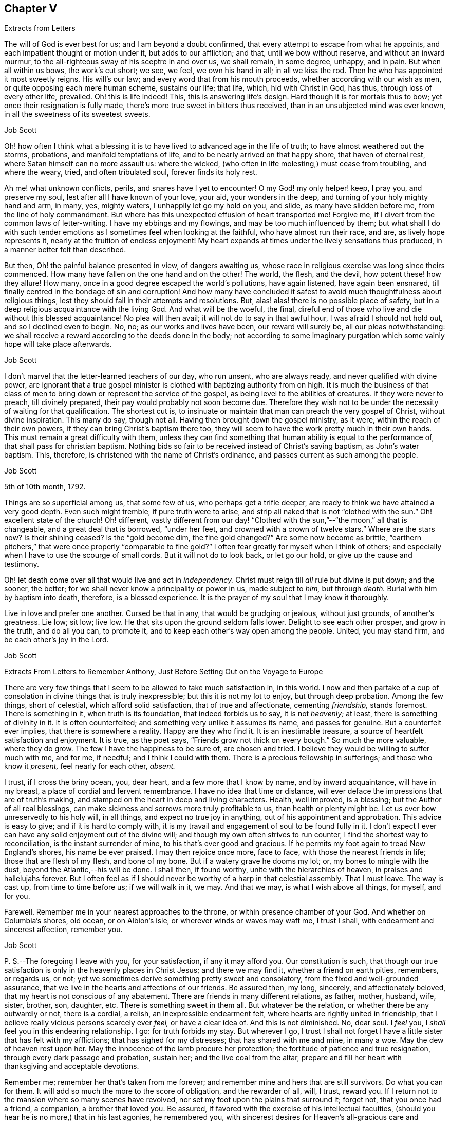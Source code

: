 == Chapter V

[.letter-heading]
Extracts from Letters

The will of God is ever best for us; and I am beyond a doubt confirmed,
that every attempt to escape from what he appoints,
and each impatient thought or motion under it, but adds to our affliction; and that,
until we bow without reserve, and without an inward murmur,
to the all-righteous sway of his sceptre in and over us, we shall remain, in some degree,
unhappy, and in pain.
But when all within us bows, the work`'s cut short; we see, we feel,
we own his hand in all; in all we kiss the rod.
Then he who has appointed it most sweetly reigns.
His will`'s our law; and every word that from his mouth proceeds,
whether according with our wish as men, or quite opposing each mere human scheme,
sustains our life; that life, which, hid with Christ in God, has thus,
through loss of every other life, prevailed.
Oh! this is life indeed!
This, this is answering life`'s design.
Hard though it is for mortals thus to bow; yet once their resignation is fully made,
there`'s more true sweet in bitters thus received,
than in an unsubjected mind was ever known, in all the sweetness of its sweetest sweets.

[.signed-section-signature]
Job Scott

Oh! how often I think what a blessing it is to have
lived to advanced age in the life of truth;
to have almost weathered out the storms, probations, and manifold temptations of life,
and to be nearly arrived on that happy shore, that haven of eternal rest,
where Satan himself can no more assault us: where the wicked,
(who often in life molesting,) must cease from troubling, and where the weary, tried,
and often tribulated soul, forever finds its holy rest.

Ah me! what unknown conflicts, perils, and snares have I yet to encounter!
O my God! my only helper! keep, I pray you, and preserve my soul,
lest after all I have known of your love, your aid, your wonders in the deep,
and turning of your holy mighty hand and arm, in many, yes, mighty waters,
I unhappily let go my hold on you, and slide, as many have slidden before me,
from the line of holy commandment.
But where has this unexpected effusion of heart transported me!
Forgive me, if I divert from the common laws of letter-writing.
I have my ebbings and my flowings, and may be too much influenced by them;
but what shall I do with such tender emotions as
I sometimes feel when looking at the faithful,
who have almost run their race, and are, as lively hope represents it,
nearly at the fruition of endless enjoyment!
My heart expands at times under the lively sensations thus produced,
in a manner better felt than described.

But then, Oh! the painful balance presented in view, of dangers awaiting us,
whose race in religious exercise was long since theirs commenced.
How many have fallen on the one hand and on the other!
The world, the flesh, and the devil, how potent these! how they allure!
How many, once in a good degree escaped the world`'s pollutions, have again listened,
have again been ensnared, till finally centred in the bondage of sin and corruption!
And how many have concluded it safest to avoid much thoughtfulness about religious things,
lest they should fail in their attempts and resolutions.
But, alas! alas! there is no possible place of safety,
but in a deep religious acquaintance with the living God.
And what will be the woeful, the final,
direful end of those who live and die without this blessed acquaintance!
No plea will then avail; it will not do to say in that awful hour,
I was afraid I should not hold out, and so I declined even to begin.
No, no; as our works and lives have been, our reward will surely be,
all our pleas notwithstanding:
we shall receive a reward according to the deeds done in the body;
not according to some imaginary purgation which some vainly hope will take place afterwards.

[.signed-section-signature]
Job Scott

I don`'t marvel that the letter-learned teachers of our day, who run unsent,
who are always ready, and never qualified with divine power,
are ignorant that a true gospel minister is clothed
with baptizing authority from on high.
It is much the business of that class of men to bring
down or represent the service of the gospel,
as being level to the abilities of creatures.
If they were never to preach, till divinely prepared,
their pay would probably not soon become due.
Therefore they wish not to be under the necessity of waiting for that qualification.
The shortest cut is,
to insinuate or maintain that man can preach the very gospel of Christ,
without divine inspiration.
This many do say, though not all.
Having then brought down the gospel ministry, as it were,
within the reach of their own powers, if they can bring Christ`'s baptism there too,
they will seem to have the work pretty much in their own hands.
This must remain a great difficulty with them,
unless they can find something that human ability is equal to the performance of,
that shall pass for christian baptism.
Nothing bids so fair to be received instead of Christ`'s saving baptism,
as John`'s water baptism.
This, therefore, is christened with the name of Christ`'s ordinance,
and passes current as such among the people.

[.signed-section-signature]
Job Scott

[.signed-section-context-open]
5th of 10th month, 1792.

Things are so superficial among us, that some few of us, who perhaps get a trifle deeper,
are ready to think we have attained a very good depth.
Even such might tremble, if pure truth were to arise,
and strip all naked that is not "`clothed with the sun.`"
Oh! excellent state of the church!
Oh! different,
vastly different from our day! "`Clothed with the
sun,`"--"`the moon,`" all that is changeable,
and a great deal that is borrowed, "`under her feet,
and crowned with a crown of twelve stars.`"
Where are the stars now?
Is their shining ceased?
Is the "`gold become dim, the fine gold changed?`"
Are some now become as brittle,
"`earthern pitchers,`" that were once properly "`comparable to fine gold?`"
I often fear greatly for myself when I think of others;
and especially when I have to use the scourge of small cords.
But it will not do to look back, or let go our hold, or give up the cause and testimony.

Oh! let death come over all that would live and act in _independency._
Christ must reign till _all_ rule but divine is put down; and the sooner, the better;
for we shall never know a principality or power in us, made subject to _him,_
but through _death._
Burial with him by baptism into death, therefore, is a blessed experience.
It is the prayer of my soul that I may know it thoroughly.

Live in love and prefer one another.
Cursed be that in any, that would be grudging or jealous, without just grounds,
of another`'s greatness.
Lie low; sit low; live low.
He that sits upon the ground seldom falls lower.
Delight to see each other prosper, and grow in the truth, and do all you can,
to promote it, and to keep each other`'s way open among the people.
United, you may stand firm, and be each other`'s joy in the Lord.

[.signed-section-signature]
Job Scott

[.letter-heading]
Extracts From Letters to Remember Anthony, Just Before Setting Out on the Voyage to Europe

There are very few things that I seem to be allowed to take much satisfaction in,
in this world.
I now and then partake of a cup of consolation in divine things that is truly inexpressible;
but this it is not my lot to enjoy, but through deep probation.
Among the few things, short of celestial, which afford solid satisfaction,
that of true and affectionate, cementing _friendship,_ stands foremost.
There is something in it, when truth is its foundation, that indeed forbids us to say,
it is not _heavenly;_ at least, there is something of divinity in it.
It is often counterfeited; and something very unlike it assumes its name,
and passes for genuine.
But a counterfeit ever implies, that there is somewhere a reality.
Happy are they who find it.
It is an inestimable treasure, a source of heartfelt satisfaction and enjoyment.
It is true, as the poet says, "`Friends grow not thick on every bough.`"
So much the more valuable, where they do grow.
The few I have the happiness to be sure of, are chosen and tried.
I believe they would be willing to suffer much with me, and for me, if needful;
and I think I could with them.
There is a precious fellowship in sufferings; and those who know it _present,_
feel nearly for each other, _absent._

I trust, if I cross the briny ocean, you, dear heart, and a few more that I know by name,
and by inward acquaintance, will have in my breast,
a place of cordial and fervent remembrance.
I have no idea that time or distance,
will ever deface the impressions that are of truth`'s making,
and stamped on the heart in deep and living characters.
Health, well improved, is a blessing; but the Author of all real blessings,
can make sickness and sorrows more truly profitable to us,
than health or plenty might be.
Let us ever bow unreservedly to his holy will, in all things,
and expect no true joy in anything, out of his appointment and approbation.
This advice is easy to give; and if it is hard to comply with,
it is my travail and engagement of soul to be found fully in it.
I don`'t expect I ever can have any solid enjoyment out of the divine will;
and though my own often strives to run counter,
I find the shortest way to reconciliation, is the instant surrender of mine,
to his that`'s ever good and gracious.
If he permits my foot again to tread New England`'s shores, his name be ever praised.
I may then rejoice once more, face to face, with those the nearest friends in life;
those that are flesh of my flesh, and bone of my bone.
But if a watery grave he dooms my lot; or, my bones to mingle with the dust,
beyond the Atlantic,--his will be done.
I shall then, if found worthy, unite with the hierarchies of heaven,
in praises and hallelujahs forever.
But I often feel as if I should never be worthy of a harp in that celestial assembly.
That I must leave.
The way is cast up, from time to time before us; if we will walk in it, we may.
And that we may, is what I wish above all things, for myself, and for you.

Farewell.
Remember me in your nearest approaches to the throne,
or within presence chamber of your God.
And whether on Columbia`'s shores, old ocean, or on Albion`'s isle,
or wherever winds or waves may waft me, I trust I shall,
with endearment and sincerest affection, remember you.

[.signed-section-signature]
Job Scott

[.postscript]
====

P+++.+++ S.--The foregoing I leave with you, for your satisfaction, if any it may afford you.
Our constitution is such,
that though our true satisfaction is only in the heavenly places in Christ Jesus;
and there we may find it, whether a friend on earth pities, remembers, or regards us,
or not; yet we sometimes derive something pretty sweet and consolatory,
from the fixed and well-grounded assurance,
that we live in the hearts and affections of our friends.
Be assured then, my long, sincerely, and affectionately beloved,
that my heart is not conscious of any abatement.
There are friends in many different relations, as father, mother, husband, wife, sister,
brother, son, daughter, etc.
There is something sweet in them all.
But whatever be the relation, or whether there be any outwardly or not,
there is a cordial, a relish, an inexpressible endearment felt,
where hearts are rightly united in friendship,
that I believe really vicious persons scarcely ever _feel,_ or have a clear idea of.
And this is not diminished.
No, dear soul.
I _feel_ you, I _shall_ feel you in this endearing relationship.
I go: for truth forbids my stay.
But wherever I go,
I trust I shall not forget I have a little sister that has felt with my afflictions;
that has sighed for my distresses; that has shared with me and mine, in many a woe.
May the dew of heaven rest upon her.
May the innocence of the lamb procure her protection;
the fortitude of patience and true resignation, through every dark passage and probation,
sustain her; and the live coal from the altar,
prepare and fill her heart with thanksgiving and acceptable devotions.

Remember me; remember her that`'s taken from me forever;
and remember mine and hers that are still survivors.
Do what you can for them.
It will add so much the more to the score of obligation, and the rewarder of all, will,
I trust, reward you.
If I return not to the mansion where so many scenes have revolved,
nor set my foot upon the plains that surround it; forget not, that you once had a friend,
a companion, a brother that loved you.
Be assured, if favored with the exercise of his intellectual faculties,
(should you hear he is no more,) that in his last agonies, he remembered you,
with sincerest desires for Heaven`'s all-gracious care and protection over you.
And when I am gone forever, though the tear be wiped from your eye,
live in your heart the never dying friendship; and let the evidence of its immortality,
flow down upon his tender and bereaved offspring.

====

[.signed-section-signature]
Job Scott

[.postscript]
====

_P+++.+++ P. S._--I rejoice with joy unspeakable, and, in the depth of gratitude,
I bless my God,
that this day, while I was steadfastly endeavoring to stand faithful,
and keep my foot on all that would divert from his counsel, he has, in a way unexpected,
given me the victory, and bruised Satan under me.
My trials have been many and various.
Almost every way that could be conceived, has my path been straitened.
On the right hand and left, the lion has roared.
My friends have felt little of my anxiety.
Joseph`'s brethren saw the bitterness of his soul, and had no compassion;
_mine_ have seemed to have very little sight or sense of my deep probations.
Perhaps my God left them to insensibility for my trial and improvement.
May they be gathered into that, wherein nothing will be laid to their charge.
May the blessings of Heaven be showered upon them, as they draw near, and wait for them.
My heart feels nothing of unfriendly resentment.
Though my passage be lengthened by their delayings;
though I see tremendous roarings of the elements, that might have been avoided; or,
though the waves should close upon me forever,
I pray the God and Father of our Lord Jesus Christ, to be with, comfort,
and preserve them.

====

[.signed-section-signature]
Job Scott

[.letter-heading]
To Daniel Anthony, and Family

[.signed-section-context-open]
Boston, 28th of 11th month, 1792.

[.salutation]
Dear parents, sisters etc.,

I am well and cheerful, at Boston;
expect Thomas Arnold and Smith Brown will leave me this morning, and return home.
The ship sails not till next third-day; perhaps not then.
I expect to go to Lynn tomorrow or next day, and may stay till second-day.
I feel for you.
There is a possibility, and is there not a danger of too great sensibility of oppressive,
injurious, or overbearing treatment?
Is it not best to submit all to God, trust firmly in him,
and think as well as possible of all,
especially all who have really some good things found in them?
"`Father, forgive them,`" etc.,
is the language at heart feelingly and sincerely of everyone that
is Christ`'s. It is comfort to him who feels the disposition;
and it gives him the best of all victories, over his enemies.
__"`Amor omnia vincit.`"__
"`Love conquers all things.`"
It is the mark of discipleship; the saint`'s cement among themselves;
and their conquest over the very spirit of oppression.
A word to the wise is enough.
I rejoice that this great lesson is in good degree learned by several of you,
whom I dearly love; but we need often to learn it over, and get deeper in it;
for nature is revolting back to its old bias and feelings.
I very sincerely wish you the enjoyment of Heaven`'s best and richest blessings,
and commending you all to God, with fullness of unabated affection, remain yours, etc.,

[.signed-section-signature]
Job Scott

[.letter-heading]
To Daniel Anthony, and Family

[.signed-section-context-open]
Boston, 4th of 12th month, 1792.

[.salutation]
Dear father, etc.,

Yesterday I returned from Lynn, where I went on sixth-day last.
Friends there and here are mostly well; so am I, and more cheerful than I expected,
though I feel like "`a worm and no man.`"
My mouth was not opened in their large meeting at Lynn.
I don`'t find that my will ordered it, but believe it was ordered well.
Mark and captain Glover say, the ship will sail tomorrow, wind and weather favoring.
Its name is the _Mercury._
I have no doubt of comfortable accommodations on the passage.
No great things are needful for me.
Give my love to father Scott, and tell him I have thought much of him, since I left home,
and wish him comfort in his old age, and a mind truly resigned.
May the Lord be with him.

And dear parents,
I feel desirous to express a willingness that you should
avail yourselves of every advantage on the place,
which you think will not injure the estate.
I don`'t know that mentioning this can be of any use, but it rested with me.

Live all in love; speak kindly and tenderly to each other.
Soft expressions turn away wrath, and endear friendship.
Trust in God.
It is not formality, or words of course, to say, he is a never-failing helper.
Have recourse to his all-sufficiency, and readiness to assist, on every trying occasion.
I would trust in him, even though he were to slay me;
even if my own imprudence were to plunge me into sorrow and difficulty.
I have none in heaven or earth to rely upon besides him.

Men are almost ever changing.
The man most attached to us today, tomorrow may set up a cry against us;
may undermine and forsake us; may speak fairly to us, and retain our confidence,
yet treacherously and slyly insinuate something against us.
On the other hand, one that even seems to persecute us, and delight to oppress,
may pluck us out of difficulty; may soften, relent, and kindly embrace us.
Let then our eye be to him, who turns hearts "`as streams in the south.`"
Let us not be too much pleased with the smile of mortals,
nor let their sourest frowns depress, or in any degree perplex or vex us.
Let us not think them much the better for favoring, nor much the worse for opposing us.
God teaches us, if we are docile, in all these things, to see _him,_
the only ground and source of stability, goodness, and consolation,
and to despair of it from every other quarter.
Here _he_ becomes our "`all in all.`"
Here, we become "`complete in him.`"
Here we repose secure, above the fear of contingencies,
(except as influenced by our own deviations,) and rest satisfied in ourselves,
through the aid of Omnipotence, beyond the noise and strife of archers.

Don`'t forget me in any of my painful peregrinations.
I trust you will not be forgotten by me.
I feel you near, in endeared relationship,
and that not confined to the outward connection; the best of it is invisible.
Many waters cannot quench, nor floods drown, nor time, I trust, nor distance, erase it.
I don`'t feel as if I was straining points, or trying to exceed reality,
and living sensation.
It is but the effusions of the heart I am expressing; and these need no decoration.
From the heart they flow sincerely; and therefore I rely upon it,
they will find their counterpart in yours;
and that we shall live in each other`'s remembrance.
And may the arms of Omnipotence sustain us.

Let me hear from you as soon and as often as you well can, and inform me your state,
and material occurrences; and how it is with all my dear little motherless, and now,
as it were, fatherless children.
But have they not fathers and mothers provided?
Yes: blessed forever be the name of the Lord.
He is rich in mercy, and plenteous in provision for his servants.
My very soul is humbled in me; my heart affects my eyes, in contemplation of his goodness.
I feel no worthiness in me, of the many favors vouchsafed.
"`With my staff, (said Jacob,) I passed over this Jordan,`" etc.
Oh! the passage at Jordan!
Oh! the probation, at the river of judgment!
God only knows the provings and perils of his people.
They are judged of very superficially by thousands, who assume the seat of judgment;
who think they know; and who even can with the _left_ hand,
fling stones to a hair`'s breadth, and not miss.
And yet, alas! they know not how he proves his at Massah,
nor after what sort he strives with them at the waters of Meribah.
What _you_ know of these things, my dear relatives, under that roof,
in your own experience and provings, know for yourselves; and God also knowing them,
be therewith content.
_He_ sees every falling tear; and every sigh his holy ear will hear;
and our safety in tribulation may be much greater, in hidden obscurity,
veiled from the penetration of mortals, than in exposure to their notice and caressings.

I have much exceeded the length of my expectations;
and in near and affectionate remembrance, I here may close,
wishing you the blessings of Heaven, and a hearty and fervent farewell.
Yours, etc.

[.signed-section-signature]
Job Scott

[.postscript]
====

P+++.+++ S.--My love to Friends.
I expect to sail in a day or two.
The Lord on high is mightier than the sound of many waters.

====

[.letter-heading]
To Remember Anthony, Providence

[.signed-section-context-open]
Boston, 12th month 4th, 1792.

[.salutation]
Beloved sister,

Though I feel you included in the address of my heart this day to our dear parents,
and also the rest of my dear sisters and brothers,
yet I may express my desires for your firm unshaken reliance on All-sufficient Goodness.
Rich in mercy towards you, has been the infinite Jehovah,
and if he yet lead you through straits, perils, sinkings, and deep probations,
Oh! trust in him forever, and do not allow his wonders ever to be forgotten.
His arm has been made bare for your deliverance.
The sea has been divided for your passage;
you have trod on dry ground through the midst thereof.
"`Jordan was driven back.
The mountains skipped like rams,`" etc.
Hold fast, therefore, the beginning of your faith and reliance steadfast to the end,
and then I trust he will be with you through all.

Be good to Ruthy and James; but not too good.
Indulgence may ruin them.
Don`'t cast away your little James in adopting his little sister.
You accepted her at last with open and broken heart.
Have her therefore as your own, till I return, if I ever do so, if not, keep her.
If I return, keep her, or return her, according to your good pleasure.
Have an eye to all her brothers and sisters.
Watch over and advise them for their good.
Write to them, and desire father, Joseph, Richard, and Alice, to write to them.
Keep up the acquaintance and affection.
Encourage them to learn, and when they can write,
encourage them to write to you and the family,
and to tuck a line in for me when some of you are writing one.
And let me hear from you by a line,
and tell my dear brothers and sisters a line from them will be truly acceptable.
Tell dear sister Alice I crave her kind care and attention to the dear children.
Don`'t forget my dear old father; be good to him, be kind to him, you and all of you,
and make him comfortable.
I trust you will be faithful in this, and I rejoice in the confidence of it.
May his old age be happy!
May his knowledge of God be increased,
and the blessing of Heaven be on you for your kindness to him.
Teach the children to love and respect him.
Teach them civility to all persons, and tenderness to all creatures.

I enclose a little piece called [.book-title]#The Birds`' Nest,# in substance,
from a book entitled [.book-title]#The Children`'s Friend.#
If you think it will inspire compassion into their hearts, let them hear it,
or have a copy of it.
The verses [.book-title]#On a Child in the Cradle,# I took from the same book.
My simplicity may excite a smile, but truly my heart was touched in reading them;
so I copied them for you.
They may be better for the children to learn, than some that children do learn.
I desire you to do a little at teaching them to read.
I hope you may not be a loser by any care bestowed on them.
But above all bring them along in the nurture and admonition of the Lord.

My dear love to all my children, and to my two little sisters.
Bid them be good girls.

Dwell deep in the holy root, and therein you will,
as is your brother`'s ardent wish for you, dear sister, fare well.
Your affectionate brother and friend in the travail of the gospel,

[.signed-section-signature]
Job Scott

[.letter-heading]
To Daniel Anthony and Family, Providence

[.signed-section-context-open]
Dunkirk, 7th of 1st month, 1793.

[.salutation]
Dear father, mother, etc.

Having, through the kind providence of a gracious God, arrived safe here,
the day before yesterday, I now give you an account of my voyage.
We sailed from Boston 5th of last month, and I got here the 5th of this.
The ship had not, till just now, got into harbour.
The very first night from Boston, the cry was, "`All hands ahoy.`"
They were soon all on deck, and the ship put about to return to the harbour;
for she proved very leaky; and the leak rapidly increasing, that is,
from 100 to 600 strokes an hour, in the course of a few hours.
The captain, mates, and crew, were alarmed.
But she soon leaked less on this tack; and they put about again, and stood out to sea.
She still leaked much when put about;
next day the captain and several men searched on the outside,
but could not find the leak.
After awhile it moderated,
when returning cheerfulness glowed in the countenances of captain, mates, and men.

Sixth-day, 7th of the month, the leak greatly increased, to near 1,000 strokes an hour.
Sadness again resumed its empire over the countenances of the crew.
The captain knew not what to do.
At length, he put about again, and sailed homeward.
The weather was pretty rugged all the time of this increasing leak,
and part of the time stormy.
After awhile the captain had a hole cut through the second deck,
and searched inside for the leak, and soon found it,
being an open augur bole of about an inch and half augur, at the ship`'s stern,
so high up as not to leak constantly.
This being stopped, the number of strokes was soon reduced to 25 an hour.
Oh! what a change of countenance this wrought.
All soon seemed as if they had forgotten all their sorrows.
They put ship about, and went to sea in earnest.

Second-day 10th of the month, the wind arose,
and roared tremendously all night and all next day and night.
The men tied up the sails, lashed the helm, and lay to,
or let the ship drift in the wind and waves.
About the middle of the time,
the captain said he had not seen so violent a gale
of so long continuance for eight years.
So said the rest.
All said it was truly terrible, but we had sea room enough--a great consolation.
It stormed near all the time; but most violently the last night.
This night, I assure you, the storm and wind were dreadful.
Fowls died; the one sheep, though between decks, nearly died; several spars broke loose,
and were lost, though pretty strongly lashed; and a good new whale boat on deck,
well lashed, was much broken.

Oh! the rising surges of the breaking, foaming waves!
Oh! the rocking, pitching, rolling, of our ship!
I thought of Addison.
"`When wave on wave, and gulf on gulf, overcame the pilot`'s art.`"
But as the scene was new to me, my description may be thought to border upon exaggeration.
However, blessed be the Strength of Israel, my only hope, my only stay, I felt resigned,
and stilled and stayed through all; though very little light shined sensibly on my heart,
now, or at all during the whole voyage.
But I saw God`'s wonder in the mighty waters.
It seemed at times as if the briny waves would soon swallow us up;
yet I never really lost my confidence,
for all this was no more than for months I had firmly expected to meet with.
You know it was sealed on my soul, that the loud roar of wind,
and the dread rolling of the waves, would awfully attend my passage.
And now indeed it proved my hold on Heaven.
I said in my heart, It is the Lord; let him fulfill his purposes.
Let him do just what he will with me, in time and in eternity.
Nothing else beside his holy will can ever be good for me;
and why should I wish even the most disagreeable parts of it averted, mitigated,
or shortened.
I thought I had had _his_ holy promise who cannot lie,
that I should live through these dreadful tossings on the bosom of the ocean,
and once more set my foot on firm ground, yes, bless his holy name,
in wonders yet to come on shore.

I cannot say, I had no reasonings in regard to the divine superintendency;
but I well remembered the clearness of prospect wherein I had,
even before I went into Connecticut, seen this dispensation on the ocean.
I also livingly remembered the holy warmth, energy,
and assurance that attended the promise of safety through all;
and though it was now the divine will that the evidence
of divine things should be low in my mind,
yet I could not cast away my confidence.
Indeed, low as the evidence was _now_ as to Deity itself,
I yet seemed almost or quite certain, that if the Lord lives,
and _if_ I had ever known his holy word at all, I surely had had it, and might rely on it,
in this instance.
Here my foot fixed; and my all I surrendered up to his disposal,
not once wishing myself on shore, nor in another vessel:
for I never had even _hoped_ to escape this tempest, for good part of a year before.

Fourth-day, 12th, about noon we got under sail again,
though still the roar of elements with awfulness remained.
We got on slowly for about twelve days from Boston, then had good, fresh, fair winds,
and made good speed, till we got soundings in the English Channel.
Second-day, 31st, afternoon, we made the Lizard.
Third-day, 1st month 1st, 1793, soon after midnight, just as new-year commenced,
we had another fresh strong gale, with rain till near night this day.
This was awful, but trifling to the other.
After this, calms and contrary winds, and, about Calais, contrary tides detained us.
At length we cast anchor, on seventh-day, the 5th, just a month from Boston,
not in the road, but about four miles from the harbour.
Anxious to be with Friends next day at meeting,
I went on board a pilot boat among Flemmings and French, all strangers,
and got safe to dear William Rotch`'s, where I now write, and am very kindly entertained:
he and his family all well.
Benjamin and wife in London.

We had scarcely any sunshine the whole passage, but much wet.
I never was very sea-sick, yet scarcely ever ate with much relish;
I seldom wished to eat at all, but ate to live, and ate enough to nearly keep my flesh.
Slept almost not at all, many nights: on the whole,
I might sleep a third of what was usual,--I think not more.
The ship rolled abundantly.
I feel and see the motion yet disagreeably.
The house seems going up and down continually, but I am otherwise very well,
and have been throughout.
I have great satisfaction in being here.
Was at meeting yesterday, and rejoiced in moderation,
in hopes the spring of life was not finally closed;
though I had scarcely felt it on the passage,
nor seen that I could ever again set one foot before the other;
yet my faith never quite failed me.
I had some deep provings, wherein all former experience failed to prevent great sinkings.
Oh! thought I, at a few broken seasons, if I ever again set foot on Columbia`'s shore,
and those I left beneath my humble shed are living,
we surely shall mingle tears in remembrance and relation of our adventures,
during absence; at least what _my_ eyes have seen, and heart has felt,
will never be forgotten.
I don`'t see which way I may go from here yet; perhaps none for some days,
or till my head is a little settled.
My love is not on the decline to any of you.
Please communicate it as from my heart to my own dear father, all my dear children,
brothers and sisters, relations and friends.

_12th._ It is just a week since I got to Dunkirk, and here I am yet, well in health,
my head well settled,
though my mind has been sunk even into the contemplation
of almost immediate return to your land;
but my prospects begin to grow more pleasant.
I expect to leave here on second-day for Dover, and likely soon for London.
Dear William Rotch, and Robert Grubb, a choice living Friend of Ireland, now here,
I expect will be my company.
William I think will spend some time with me if I stay in England,
but not go into Ireland.
At present I can see no further than London, and it would not be strange to me, if there,
and thereabout, I should spend the winter; though I think,
if I had got away according to my own prospects, opened, I still trust,
in the light of Israel, my way might have opened early into Ireland.
But I resign all, and am, in fullness of love, yours, etc.

[.signed-section-signature]
Job Scott

[.postscript]
====

P+++.+++ S.--Do write me as soon as well may be.

====

[.letter-heading]
To Remember Anthony

[.signed-section-context-open]
Dunkirk, 7th of 1st month, 1793.

[.salutation]
Dear sister,

I feel nearly excused from writing you at this time,
as I have written largely to father and the family.
There, please to read my unabated regard for you all.
It is low water with me, but I may inform you,
that you have had a place of feeling remembrance with me,
in all my tossings on the mighty ocean.
Oh!
I think you can have but a faint idea of the awfulness of
the tremendous scene I have described in my letter to father.
But what are all the tossings our bodies can endure?
Or what matter where, when, or how they moulder into dust, if so it may be,
that the part which cannot die be united with the one eternal source of all good?
Utter annihilation is the most dreadful to me of all possibilities.
I can with more consolation endure the idea of a degree of eternal pain,
than of total extinction.
And unworthy as I feel myself of the smiles of Heaven,
there are but very few moments when the evidence of immortality is strong in my soul,
but that I can look forward towards future existence with divine consolation.
I as much depend on receiving the just reward of all my works,
as I depend on life out of this body.
But there is nothing in the idea of a full recompense for all my misconduct,
that is at all terrifying, when I look towards futurity.
But, Oh! "`abhorred annihilation!`" what is it can possibly give it,
even to the most abandoned mortal, such "`dreadful charms?`"

Whenever I am assured the Lord lives, as, blessed be his name, I sometimes am,
and have the living evidence that "`souls can never die,`" there
is nothing in all the possible determinations of the divine will,
that I can fear.
In short I then find nothing to fear but the deviations of my own will;
and nothing to hope or wish but the complete accomplishment
of the divine will in all things.
And in proportion as mine becomes swallowed up in the divine, I find,
as William Law expresses it, "`every day has lost all its evil.`"

This manner of communication was altogether unexpected; and whether it be for your sake,
or any other in the family, I know not.
May God Almighty hold you and me, and all his own, in his holy hand forever.
May we, and all we love, live near, and yield wholly to him,
and then we are sure of "`possessing all things.`"
This is my prayer to Heaven, dear sister, for you, and for us all;
and I scarcely know another wish for anything in the universe.
"`All else beneath the sun, God knows if best bestowed or not, and let his will be done.`"

Remember me to all my dear little motherless children.
Be kind to them; cultivate them.
Bring them forward in God`'s holy fear, and in reverence of his inward appearance.
Live all in love.
I must now close; and I do it in fullness of sincerest brotherly affection,
resting your still often and deeply exercised friend and brother,

[.signed-section-signature]
Job Scott

[.letter-heading]
To Moses Brown, Providence

[.signed-section-context-open]
Dunkirk, 1st month 7th, 1793.

[.salutation]
Dear Friend,

I arrived here in good health, except the effects of motion at sea,
the day before yesterday having been as well during the passage,
(which was from the 5th of last month, to the 5th of this,) as the sea would permit.
In the forepart of the passage we had an awful gale and storm for two whole nights,
a day and nearly a half; another we had in the English channel, but lighter.
Except these and an alarming leak, just after we got out of sight of land,
which was found and stopped, we had a favorable passage,
though scarcely any clear sunshine, or but little, the whole voyage,
and a good deal of wet weather.
My mind has been quiet through all,
though I have little more than just to live by faith and not by sight.

I rejoiced a little in Friends`' small meeting here, yesterday; and find,
(so far as experience can find and I have proved,) the Helper of the helpless is omnipresent.
I met with him in Dunkirk, to my comfort,
though but few here may have a very sensible acquaintance with him.
I am well satisfied in being here, but see little or nothing forward yet;
I find my regard for Friends at home does not decrease by absence,
nor by distance from them; though I can say but little now,
of anything more than good wishes.
If your wife is living, please to let her know I have not forgotten her afflictions,
but am assured all works good, that is well borne and improved.

If Friends inquire after me, tell them I yet love the brethren;
but I see no way to name particulars.
I think I have felt sincere desires for a growth in the divine life,
in our Monthly Meeting; but my prayers have been, I hope not selfishly, though mostly,
for myself, my own preservation, direction, and safe movements.
It is low water, where my mind is now nearly aground;
yet faith and patience abide with me, steadfast companions.
I have but one wish respecting myself in time past, and but one for time forward:
that I had been, and that I may be, singly observant of, and devoted to,
the manifestations of the divine will, comprehends all my desires at present.
As to all temporal enjoyments or sufferings, "`your will,
O my great and gracious God! be done forever,`" is all I ask about them.
The visitations of his Holy Spirit to my dear little children,
and their early subjection thereto,
weighs inexpressibly more with me than all earthly acquisitions.

[.signed-section-signature]
Job Scott

[.letter-heading]
To Remember Anthony, Providence.

[.signed-section-context-open]
First-day evening, 1st month 13th, 1793.

[.salutation]
Dear sister,

I am yet at Dunkirk, well, and well relieved.
For after a favored, open time at meeting today,
we appointed a meeting at six o`'clock this evening;
in which the stone was so rolled from the well`'s mouth,
that I expect to leave here tomorrow morning at eight, which is sunrise here;
and I expect to go, clear of the place, which I have not been before.
Dear Robert Grubb is a living, lovely Friend.
The journal of his dear deceased wife, Sarah, is just out of the press; an excellent,
instructive book.
Some passages of it I wish to send you,
as I think they might greatly encourage you to yield up,
in full faithfulness to all the Lord`'s holy requirings;
but I have no time to transcribe them.
It may be, from England, I shall try to send you and the family, one of the journals.
Be that as it may, there is nothing I desire more feelingly for you, than faithfulness,
and full dedication to the Lord`'s call and appointment.
If that takes place and continues, I shall rejoice, if I live to see your face again,
to behold you shining in the beauty of holiness,
and grown strong in the name of the Lord.

Farewell, farewell, says your affectionate, and at the same time, consolidated,
though often stripped and deeply tried, brother,

[.signed-section-signature]
Job Scott

[.letter-heading]
To Daniel Anthony and Family, Providence

[.signed-section-context-open]
London, 28th of 1st month, 1793.

[.salutation]
Dear father, mother, etc.,

A vessel being to sail tomorrow for New York, I am not easy to omit writing,
though I lately wrote you and Moses Brown, from Dunkirk.
This will likely come to hand first,
as no vessel was expected to sail from there for America till towards spring,
but as in that I gave a pretty large account of my voyage,
and the tremendous things seen on the bosom of the deep, I omit repeating it.
I lived through it all, supported by unfailing help,
and came to this great metropolis last sixth-day,
the 25th. Crossing from Calais to Dover, I took a great cold,
and was very ill at Dover several days,
so that last second and third-day I was a house-keeper, but on fourth-day,
by post-chaise, came to Rochester.
Fifth-day, stayed their meeting.
Sixth-day, came here, and attended the Meeting for Sufferings,
and also two sittings of it on seventh-day.

Yesterday attended Gracious-street and Devonshire-house meetings;
bound fast in silence in both,
as again today in the morning meeting of ministers and elders; though I was helped,
in two of the sittings of the Meeting for Sufferings, to break through the cloud,
and rise above the too superficial spirit in which far too
many of the members are thinking to build up Zion.
They will never be strong men in the Lord till they know that forward,
always ready spirit, more limited and subjected;
and I obtained great relief in faithfully telling them so.
Some of them mind little what a poor New England man thinks and says.
They are rich, wise, full, and would seem to know all things, as it were;
but truth was over them at last:
and yet I see little prospect of much room for me among them.
I think it would be as welcome to my natural will, to live on bread and water,
among my dear friends in New England,
as to continue under the painful weight of what a
part of the time I feel in this great city.
However, there is a living remnant here that my soul truly loves;
and if the great Father of the family pleases, he can and will open the way: if not,
my will is still in submission,
and in the midst of deepest trials I have nothing to complain of.

I lodge at deaf John Elliot`'s, Bartholemew Close.
The family is kind, and so are Friends in general.
My cough is much mitigated, though still considerable;
but I am obliged to live sparingly in this climate
or I don`'t know that I could keep about at all,
but by and by I may get seasoned.
Dear William Rotch is agreeably with me; he bore me company from Dunkirk,
and may accompany me some time.
I see no way to leave here at present,
but may likely spend the winter in and about London, though I don`'t know.
Ireland lives with me, but the way is closed at present;
probably it might have been open, had I arrived some time sooner;
but I hope all will be well.
We are obliged to travel with passes from authority,
an alien bill having lately passed here requiring it.
Great preparations are making for war.
The Meeting for Sufferings have just addressed the king, or prepared an address,
wishing the prevention of human bloodshed, and just touching on the slave trade.
It is expected Parliament will, before long, again discuss the question of abolition,
but the event is wrapped up in uncertainty.

I feel that I am in my place and proper business,
though depths of trial and distress almost make me flinch, at seasons;
but I yield to divine allotment.
Love abounds in my heart, to you all.
Do please to express it affectionately to my own dear father, and all the family,
with my other relatives and friends, not by any means forgetting my dear little children;
they are often near my heart, where the rest of you are borne with me,
from place to place, in my travels.
May the everlasting Shepherd keep you, me, and them, forever,
and may my dear father Scott, so gather inward,
as to feel the evidence and fullness of divine life, before he closes with time,
and launches into awful and endless eternity.

From Dunkirk I wrote dear sister Remember.
I have now only to say to her, that it is my soul`'s fervent desire,
that she may be in all things, strictly faithful,
and consult no more with flesh and blood.
Faithfulness in the little, ensures rule over more,
and leads into the green pastures of life; may her feeding and rest be there,
beside the still waters, is my fervent prayer for her.
Do, dear father Anthony, Remember, and any of the family that can,
let me have a line from your hearts, as soon as may well be; tell me how you are,
how my dear babes are, and my relations and friends, and what else may occur.
From Dunkirk, I enclosed to Remember a line to Jesse Batty`'s wife.
If nothing in regard to any of her religious movements renders it quite unsafe,
do forward it.
I wrote it under some real engagement.
May nothing discourage her progress.

In the spiritual and natural relationship, I am still affectionately yours, etc.

[.signed-section-signature]
Job Scott

[.letter-heading]
To Daniel Anthony, and Family

[.signed-section-context-open]
London, 5th of 2nd month, 1793.

[.salutation]
Dear father, etc.

I have been at London since sixth-day before last; have had a hard cold and cough,
but am now as well as usual.
See no way past here at present.
My way has been almost wholly shut up, till within a few days;
but begins gradually to open.
I sometimes rejoice in the subjection of my own will, though in a low state,
and under a weight of as great conflict and pressure as can well be rejoiced in.
Persuaded I am, that One sits at helm, and always guides the bark,
(so far as we resist not,) who knows what is best, and guides wisely;
putting on board but the necessary ballast; and therefore,
though if all movements were as painful as some, life would be almost insupportable;
yet as prosperity and adversity are set against each other,
and no aboundings come but through abasement,
I am helped at times to "`rejoice in tribulation,`" and neither in aboundings nor abasement,
am I so entirely swallowed up in my own state, as not to feel sensibly with you,
my dear relations, in your trials and wadings.

May you and I ever trust in the Lord,
and then we shall have a friend whose succours exceed all human aid,
and amply supply the lack of earthly treasures, and of friends among the mighty.
Yet let us not imagine we are more overlooked than we really are, among mortals.
I am sure all Christ`'s true disciples, are, so far as they are disciples,
friendly to each other, wherever they are known to each other as such;
and that which makes them cold and jealous, is not in the root of true discipleship.
Oh! what a long and painful wilderness many make for themselves,
by declining a complete burial, and planting with Christ in the likeness of his death.
But, alas! till this is known there never will be
a full arising in the likeness of his resurrection.

I wrote you from Dunkirk, and once before, (via New York,) since I came to London;
to those letters I refer you for some particulars.
The chief of this, I write the day after the date, i. e. 4th, evening.
Yesterday I was at Devonshire-house Monthly Meeting, quite shut up,
unless a little in discipline.
Today rejoiced in the dominion of life over all,
in the Monthly Meeting of Grace-Church-street; at both these houses,
I had before been a silent and uncomplaining pilgrim.
They do their business with great dispatch; and do it very well, as much in an hour,
I think, as sometimes takes us six,
though once in a while they get caught in the striving state a little,
and then they act like us.
There is in London and Westminster, a considerable number of precious Friends,
male and female; the more I dip with them the better I like them and love them.
They are lenient in their feelings towards offenders, yet valiant for the discipline.
Some of them are in need of a little more reducing;
but Master is overturning in them for their good:
and they bid fair to be perhaps more than a little useful.

If you see dear sister and brother Lapham,
please give my dear love to them and their children,
and tell them I hardly gain time to write you.
The same to brother and sister Hazard; brother and sister Spencer;
and Peter and Sarah Hoxsie; my love is to them all, and all theirs,
and livingly to all my own dear children.
Oh! don`'t you forget them, they are yours, as well as mine:
have an eye to them and take a kind notice of them.
If way opens, I hope dear sisters Remember and Alice, will not omit to go and see them,
and cultivate the acquaintance and relationship.
Their dear mother`'s removal, I hope will never lessen their regard for you,
nor yours for them.
The relationship, to me is precious; I feel you near my heart:
and as to the two dear lambs in your immediate keeping,
what shall I say more than I have said?
Watch over them as those that must give account to God,
and let dear sister Remember have all the satisfaction in esteeming little Ruthy her own,
that she could have, had I left home to return no more, and had given her to her:
though I see nothing, but I may yet greet you face to face, on loved Columbia`'s shore:
how soon is not mine now to have scarcely any idea of.
If any of my relatives are removed by death, or married, please tell me.
Do write to me, any of you that can, and tell my friends I cease not to love them.
Dear father Scott, has a near place in my heart.
I feel more and more for him; may his dwelling be in the holy life of truth.
In more than natural affection, I remain steadfastly yours.
Farewell.

[.signed-section-signature]
Job Scott

[.letter-heading]
To Daniel Anthony, and Family

[.signed-section-context-open]
London, 23rd of 2nd month, 1793.

[.salutation]
Dear father, etc. etc.

I wrote from Dunkirk, and twice from this great city, before now.
From here, the first went in a ship for New York, the other to Philadelphia;
this I expect will go for Boston.
I am yet detained here, though I see little service in it,
unless to pluck up by the root, again and again, every sprout of my own will,
and make me have no choice as a creature.
My path is in the very depth of extreme abasement.
I even despair of conveying more than a faint idea of it.
I can very rarely rejoice, unless in agony; and scarcely know how to hold up my head.
I have had a few good times here; but all seems shut up again,
and I go from meeting to meeting, dumb with silence; and were that all,
it would be very tolerable, for I don`'t covet to be heard.
But, Oh! the inward shutting up, and withholding of almost all consolation from me!
Oh! the darkness that may be felt!
I seem as blind as night, or nearly so.
I see no way at all from this place,
and yet I can scarcely think I am to be here much longer this time,
though I don`'t know but I mast stay here a wonder and a gazing stock.
If so, I wish to bow to it; and to each bitter dispensation.
Perhaps drinking the very dregs is no more than is best for me.

I am very apprehensive that my detention in New England,
has put me by the first right time for Ireland.
That nation is much veiled to me at present, though I believe nothing was ever,
in all my life, more intelligibly, nor more powerfully sounded in the ear of my soul,
than my call to Ireland was, repeatedly day and night,
before I opened my concern to Friends.
And at the same time I was as clearly informed within,
that difficulty would be made about my seasonably getting away, and who would make it,
as almost ever I was beforehand, of any besetment;
and I have rarely ever seen any obstructions more clearly to arise from the toiling,
working will, and wisdom of man.
However, we are all to have our reward according to our works.
There is not the least spice of ill-will, or desire of retaliation alive in my heart,
that I am sensible of.
But even in the time of my trial, when I was almost sure the detention was wrong,
I did travail inwardly with my God, for their deliverance from that mistaken wisdom.
May they learn by that occasion, to surrender their own wills to divine influence;
when that is the case, the great Lord of the family can soon seal a sense on one mind,
of the duty he enjoins another.
But it was permitted; if for some wise purpose, I know not yet, what it is;
though I thought in the time of it, it could not subject me to more pain,
than might be my necessary portion.

I have, a second time, been much unwell,
with a return and great increase of my cold and cough; I kept house some days;
but am now about again, though unwell.
This air affects my head and lungs much, and so my spirits suffer extreme sinkings,
almost too painful for me to describe.
Bread and water for life, with cheerfulness and good spirits,
would be at least a hundred fold more welcome, if best,
than my present drooping and depressed state.
If dear Thomas Arnold, after all his low spirits, cannot feel a small spark of sympathy,
I don`'t know who to expect it from, out of the one dear family,
and circle of other relatives; to the whole of whom, and other friends,
do give my love as opportunity favors.
Dear William Rotch is still acceptably with me, and may continue some time.
I desire to hear from you if heaven allows it to be so, as soon as well may be.
Do write me, and tell me how you get along, how my dear children are, my own dear father,
etc. etc. Let him know my love increases to him,
and may his increase to the blessed truth, in old age.
Amidst all my pangs and strippings, I now and then feel, and feel beyond all doubt,
that it is in true wisdom I am driven, or drawn, from dear New England.
In a great deal of love, I am yours, etc.,

[.signed-section-signature]
Job Scott

[.letter-heading]
To Remember Anthony, Providence

[.signed-section-context-open]
London, 2nd month 25th, 1793.

I am painfully journeying; my health is but low, and my spirits, perhaps,
never lower in my life, than much, yes, most of the time here.
When my head is lifted up above all adversity, it is through low plungings;
this was the case yesterday, in three meetings, and a sweet family visit.
Truth reigned over all; as again today, in the morning meeting of ministers and elders.
Yet, alas!
I droop again, but am trying to give thanks in all things.
Shall we murmur or repine at the necessary portion of pain, poverty, and sufferings?
Forbid it, gracious Heaven! and teach us in all to bless, "`nor least for the severe.`"
I am earnestly striving to give up all, bear all, and be and do just what,
and nothing but what, the will divine ordains; and often do I feel a fervent travail,
that this may be also your constant care and concern.
This world, with all its joys,
can never afford solid peace to one who has so evidently and feelingly seen its emptiness,
as, through the goodness of our God, you have often done.
Bitter I know your cup is often made, but may you drink it willingly,
and then your bitter water will be turned into wine.
Be faithful in all things, I beseech you, even unto death,
and then the crown of life will unfailingly be yours.

Do what you can for my dear children; teach them the fear and reverence of their Creator,
and of his inward appearance.
I wish them plain, but much more wish them solidly grounded in the inward work,
not making too much of any outside thing.
I hope you and +++_______+++ may find a little time to visit them,
and keep up the acquaintance and the love.
Do convey my heartfelt love and good wishes to them, so as they may feel it,
and to my dear father.
I ardently wish his last days may be his best, and that his end may be in peace.
I desire you, and the rest of you, to do what you can for his comfort.
May you all live in love, and increase in your love to the precious truth.
I much desire our meetings may be held, and business acted in the life.

And may the blessing of Heaven rest on the heads of our dear parents and their children.
Live so as to be a comfort to them in their declining years,
and amid all their probations and discouragements.
I feel them near, very near, even in that relationship,
which is beyond all outward affinity.

I begin to think I may pretty soon leave London,
but don`'t expect to leave my bonds and afflictions, long at a time, anywhere:
may they become more and more welcome to me, and work the end designed.
I scarcely expect any other satisfaction in life henceforward, than what is divine;
all else seems to forsake me: even health I have almost done expecting to enjoy.
I think my frail house is decaying, my nerves weakening,
and my lungs more and more clogging and failing.
But if favored with the divine presence, all will be well.

[.signed-section-closing]
I am your fervently affectionate brother,

[.signed-section-signature]
Job Scott

[.letter-heading]
To Daniel Anthony, and Others

[.signed-section-context-open]
London, 23rd of 3rd month, 1793.

[.salutation]
Dear father, mother, etc.,

This is my 5th letter, including one from Dunkirk.
I have not yet got quite away from London, though I have been out several times,
a few days at a time; so that I have been at very few meetings here for several weeks.
I seem to be getting released from the city by degrees.
Next week is to be Quarterly Meeting here; after that I may go into the country.
My health is greatly mended; my cough almost gone; my spirits, though often very low,
better than I expected when I wrote last; so that I get on rather more cheerfully;
my lungs or breast still a little sore.
My way is, at last, as open, I believe, among Friends and others, as is best,
and I have no distrust of the great Opener`'s sufficiency
and readiness in all future movements.
He doubtless may wisely shut up, and humble renewedly,
and bring into strict dependance on his openings;
and thus his most trying dispensations prove useful.
Dear Samuel Emlen and Sarah Harrison are yet in Ireland,
over which place there is an entire veil as to me at present,
though once seen as in open sunshine.
I can say little of future journeyings; for though the way opens fast enough,
it is little more than as "`day unto day utters speech;`" but this speech,
being not in an unknown tongue, is so well understood, as to bring with it,
and leave behind, the sure evidence of divine approbation: what more should be desired?

John Tabor is well, in England.
I have a letter from him.
He thinks we may meet at Yearly Meeting.
Sarah Hoxsie`'s letter I duly received some time past,
and rejoiced in the information that all my dear children were well,
my dear father still recovering, and the rest of you well.
Please forward my love to the dear children, and to her, and her husband and children.
I believe I must omit writing her at present,
though I thank her for her kind information, and much attention, and may, some time,
find time to write her.
Let also the rest of my children be informed of my unabated love,
and wishes that they may do well.
I hope way may open for them to get a little more learning,
and that such of them as get more than they can pay for,
may not finally be felt as burdens to those who assist them in getting it.
My love please mention to father Scott.
I rejoiced his health was better.
May the gracious design of his lengthened life be fully answered,
and he prepared for joys everlasting.
Don`'t forget my dear love to dear sister Lapham and all hers,
brother Hazard and all his, sister Spencer and all hers, and other relations and friends.
Dear William Rotch is yet very acceptably with me, and likely will be some time.
He is highly respected in England.

As I aim to write only what occurs readily, I have at this time little else than facts,
information, love and good wishes; and good wishes for your dear family,
I don`'t know that I ever more sincerely and sensibly felt, than during my last absence.
Heaven`'s best blessings has often been my prayer for you,
and not without some secret confidence that you would be therewith favored; if so,
let us in all other things be content.
The devoted to pursuits after wealth, are almost all of them rendered dwarfish.
He that opens his eyes must see it; and he that feels it rightly, must bewail it.
Scarcely anything is easier than profession, and activity in church affairs;
and where much of this is, there most people think must be, or is, true religion.
And yet how are the hearts of many, many, many of these centred in the earth.

My dear father and mother, if you can lift up your heads above the world,
and unite with divinity,
rejoice that your portion is unspeakably better than gold and silver;
and in this blessed inheritance may all your children and grandchildren be living partakers.
I crave it for me and mine, incomparably more than all earth`'s enjoyments;
and craving it for myself and mine, I can but crave it for you and yours,
for I know no way, in this respect, to divide them.
They are all near to me;
and I trust I shall ever feel nearly interested in their welfare;
and those among you who have known the overturnings of the divine hand,
and seen Jehovah`'s wonders, will, I trust, remain, in some sort, as bone of my bone.
May the Lord, my God and their God, preserve all these in his holy hand forever.
Give me up, I pray you, the Lord`'s time, and to his will and service; and then,
if we meet again, it may be in the enjoyment of that love and fellowship,
which the world knows not.
My heart is full; my eyes not unaffected;
and in this fullness of unfeigned and unstrained affection, I am, as I have been,
sincerely yours, in the several relationships of brother, son, and friend,
and ever-feelingly in regard to my own half dozen, their affectionate father,

[.signed-section-signature]
Job Scott

[.letter-heading]
To Moses Brown, Providence

[.signed-section-context-open]
London, 3rd month 23rd, 1793.

[.salutation]
Dear friend,

I wrote you from Dunkirk, and whether since, I don`'t remember;
though once or twice I would have, but for lack of time.

I have received no letter yet but Sarah Hoxsie`'s:
that tells me of the health of children, relations, and friends, the 10th of 1st month,
in which I rejoiced, but could gladly receive fresher accounts.
I hope you and other friends will not neglect to
write to me as often as conveniently may be.
It will be truly acceptable.

My health, but very low nearly all the time I have been in England,
is lately much mended: my cough nearly gone; but breast still sore.
This I have very little hope, ever to find entirely removed.
It seems firmly seated; and is now of about two year`'s standing.
The fumes of tobacco much relieve the uneasiness,
but the soreness is more or less almost continual.
My prospects were so gloomy when I last (till now) wrote dear father Anthony,
that I did not know but my frame was hastening to dissolution;
but I am now pretty cheerful; am able to get about very comfortably,
and go on to pretty good satisfaction, as to myself;
getting pretty full relief from place to place.
I trust, if faithful, I shall just have spending money; and cash to pay my debts,
though of long standing in this land, and now due with interest upon interest;
after all which I hope to be content to return home, if permitted, with nearly,
if not quite an empty purse,^
footnote:[Possibly some reader may require to be informed that this language is metaphorical.]
where, however I may be received in poverty by my friends, I trust,
if allowed again to join them, I shall rejoice in their endeared society.

Our dear friend William Rotch is very acceptably still with me, and I hope like to be.
He expects his wife and daughters over soon, from Dunkirk:
he sends much love to you and all your family.

I think after Quarterly Meeting here next week I may get into the country.
I have been out a little several times, though not yet quite loosed from London.

Dear Samuel Emlen and Sarah Harrison, yet in Ireland.
He not very well; she better than lately.
Not much expected here till Yearly Meeting.

Many occurrences here, some in society and some in the nations,
might afford some entertainment; but the times restrain the freedom of my pen,
and perhaps it is best to be restrained.
However, there is a love and good will, that all earth`'s commotions restrain not,
and which nor absence nor distance can extinguish or abate.
This, dear friend, I often feel towards you,
and many other dear friends in dear New England.
May the life come so up to dominion over all,
as that no obstruction may remain to a perfect coalition, and cementing,
living fellowship and union among all the members of our Israel.
There is no other rock or foundation on which this
divine fellowship can be abidingly established,
but the _life,_ and where that is abode in,
many little differences in sentiment and appearance are swallowed up by love.
Oh! how true love, when it prevails in and melts the heart, covers a multitude of faults,
or things which may appear as faults, when love is waxed cold.
May earth and all its mighty matters be ever unable to cool the
love of those who have truly loved the Lord Jesus and his disciples.
Mine I think I may safely express to you, your wife and children,
and desire the sincere expression of it conveyed to such friends as fall in your way;
and you and they may rest assured that at 3,000 miles distance, I sometimes travail for,
if not with you.

May the God and Father of our Lord Jesus Christ preserve my spirit and yours,
in living nearness to himself,
and above the harmful influence of this world and all its wealth, cares, snares,
and amusements, is the sincere desire of your sincerely affectionate friend,

[.signed-section-signature]
Job Scott

[.letter-heading]
To Daniel Anthony, and Family

[.signed-section-context-open]
London, 1st of 6th month, 1793.

[.salutation]
Dear father, mother, etc.,

Not a line have I received from any of my friends in dear New England since I left it,
but Sarah Hoxsie.
This is a real disappointment, but should be patiently endured;
yet let me pressingly request your future communications may be as often as well may be.
My health, (except extreme nervous depressions,
and the soreness of my breast,) is pretty well;
much better than for several weeks first in England.
I have been in the country, (though there mostly in towns,) about seven weeks;
attended the annual meetings in Wales, and at Bristol;
sat all the public meetings in silence at both places, except one at that in Wales,
appointed afterwards, and when Friends were departed.
Three out of five I have sat in silence, at this Yearly Meeting in London,
and seven in Bristol.
My way is mostly more or less open among other people, and often greatly so;
but among Friends I am very much in silence,
especially in large collections from various parts.
At these are many ministers, and many appearances;
altars set up under almost every green tree; the trees seem to flourish,
are full of leaves, many blossoms, and some unripe fruit,
but too little that is ripe and wholesome.
My sufferings at such meetings are inexpressible,
with very little sense of service for me,
unless by the example and influence of deeply travailing silence.

Dear William Rotch has been very acceptably with me,
till a few days before I returned to London to the Yearly Meeting,
which began for ministers, etc. the 18th of 5th month,
and for discipline the 20th. The last sitting of the select meeting was on fourth-day,
the 29th. I have not been very active in discipline,
though my way was more open therein than I expected.
In some things I obtained much solid satisfaction, but more so in the select meeting,
wherein way opened to leave the weight of my deeply bowed spirit upon them,
respecting ministry, and some other things, in a manner to me altogether unexpected;
blessed be the name of the Lord.
Dear Samuel Emlen and Sarah Harrison are very acceptably among us.
John Tabor is here also, and William Rotch`'s wife and daughters.
J+++.+++ Storer, Thomas Colley, etc. etc. attended.
Dear Deborah Darby and Rebecca Young have cleared out for America,
and expect to sail from Liverpool, aiming to reach Philadelphia Yearly Meeting.

I expect to go pretty soon into Ireland, where, most assuredly,
bonds and afflictions will abide me.
I am trying not to complain, but am often sunk very near below all consolation,
not even that of hope excepted; but as I aim at patience,
(often hard to find or abide in,) I am again made to set up my Ebenezer, and acknowledge,
"`Hitherto the Lord has helped us.`"
May he, dear relatives, be so leaned upon by you and me,
as to be known our never failing source and succour
through all the storms and seeming ills of life,
and our portion forever.

My dear love salutes my own dear father, if living.
Oh! that his end may be in the sunshine of divine favor;
through full submission to the influence of divine power upon him.
A submission which none ought to delay for a moment.
I desire you may, and trust you will endeavor to make him happy and comfortable;
and may he be resigned and pleasant.
It will do him no good to be fretful, but may, in degree,
prevent the preparation for a peaceful close of life.
The dear children I feel near my heart,
and much desire their careful tuition in the fear of the Lord,
and in reverence of what they feel of his power and spirit upon them.
Let my dear love be carefully communicated to them all,
with a solemn charge that they rebel not against divine light within them,
nor against those who have the care and oversight of them.
If I live to return, I much desire to find them in the innocency of truth.
Omit not my love to all my relations; brothers and sisters Lapham, Hazard, Spencer,
and all theirs; aunts, uncles, and cousins, and all my friends.
I think some of them would do but a friendly part to write me, both relatives and friends.
They should not wait for me to begin.
I have much to attend to, and some letters to write; but, if they wrote,
I believe I should write them.
If they don`'t write, please inform me how they are.

Friends here are growing in plainness, and I hope in more weighty things.
A very large number of young women have their bonnets much lower crowned,
and more decent, than our dear R. and A. and many more in New England.
I think, on the whole, life is rising among Friends in England; but, alas,
the ministry!--the ministry!--my sufferings in spirit are inexpressible,
on account of its low and very unskillful state in this nation; but, perhaps,
least said is soonest mended.
The Yearly Meeting was conducted much more in the true life,
and in christian condescension, than ours in general are.
If a Friend here was to be as tenacious and urgent, and repeat his prospects as often,
and reply and argue, as some among us have done,
his credit would sink low with his brethren.
I was glad the Lord Jesus, and not mere man, was president,
and that his awful presidency kept down the spirit, and will, and wisdom of the creature.
This indeed was the case, more, much more than I expected.
Oh! that dear New England might witness so great a favor.

In the aboundings of true christian, filial, and brotherly affection,
I bid you all a fervent farewell, and rest yours, etc.

[.signed-section-signature]
Job Scott

[.letter-heading]
To Remember Anthony, Providence

[.signed-section-context-open]
At John Elliott`'s, London, 6th mo.
2nd, 1793.

[.salutation]
Dear sister,

I write to you not only as feeling nearly with you in your exercises and tossings,
but as you have in some degree a particular oversight,
(if my wish is answered,) of my dear children,
not only the two lambs at our father`'s house, but of all of them,
I wish you to feel yourself in degree charged with a care respecting them.
Be free and faithful in caution and counsel to them, and, if needful,
to those who have them; though I hope that will be unnecessary.

I have received, as a present from William Tuke, his wife Esther, and son Henry,
the father, mother, and brother of Sarah Grubb, one of her valuable journals.
If I send it, I wish you to take charge of it till I return.
Read it, and desire the family to read it, particularly our dear brothers and sisters;
and if my deaf old father can read it, it may do him good.
It is a choice book of living experiences, written in the life;
and some parts may answer to your own trials and experiences, as face to face in a glass.
And may your faith be strengthened, and faithfulness increased,
that so light may more abound, and no cloud or dimness spread over you.
I may send with it, Esther Tuke`'s, and the yearly epistle.

Three little girls have written to the children.
If I send their little childish letters, please forward them.
That from Ann Bevan is the production of a dear little girl,
of a greatly beloved family in London.
Her father is John Bevan.
She sends a little book, too, to my dear Sarah.
May it be useful to her tender mind.
The others were written by two dear little girls in Bristol.

My getting along you will perceive something of by
my letter to our dear parents and their children.
Is it not almost hard that I have never got a line from any one of you?
Have you forgotten me?
Well, I have not forgotten you, and trust I shall not; but do let me hear from you.
Do, dear sister, write me, and encourage father, and some of the rest of the dear family,
to write me as often as may well be.
If you were as long from home you would know how to feel for me,
and when you write give me what information you can.
If you direct to John Elliott, Bartholomew`'s Close, London,
he will forward letters to me in Ireland or elsewhere, as need may be.
If Lydia or Sarah should write a few lines to their little friend Anna Bevan,
they may be enclosed in your letter to me; for I depend on your writing,
and don`'t disappoint me.
Give my love to all my relations and friends.
I have written you several times before.
The letter I now write father, is I think the fifth.
When you write, let me know how many you have received.
I think in a day or two to go for Ireland.

Try to keep up the love and acquaintance among my dear children,
and between them and their father`'s and mother`'s relations.
It is too dear to be lost, or to languish.

Please to forward the letter to Peter Hoxsie for his wife.
It contains one for brother Hazard.
Let that also for brother Lapham be forwarded.
A few particulars more I might mention, but the time allows not of it.
So farewell now and forever.
As before, so now, I remain your truly affectionate brother,

[.signed-section-signature]
Job Scott

[.letter-heading]
To Moses Brown

[.signed-section-context-open]
London, 6th month 3rd, 1793.

[.salutation]
Dear friend,

I am now expecting soon to go for Ireland.
I have wrote father Anthony, and may, perhaps, direct to your care a book or two,
and some letters for him and the family.
I have never got a line from one friend in New England, but Sarah Hoxsie.
It would be pleasant to hear from home, if I might enjoy such a favor.
I hope you will not fail to write me as often as well may be.
My health is now middling; my sore breast remains, and nervous affections.

Deborah Darby and Rebecca Young are equipped for our continent,
and think to sail from Liverpool, in hope to reach Philadelphia Yearly Meeting.
Some others on this side the water, think of crossing the Atlantic;
but perhaps no movements will be made just yet,
though I think it rather likely one or two may open such a prospect before another year.

We this day hear George Dillwyn and his wife, and Elizabeth Drinker,
were taken and carried back to Philadelphia.
Friends here were in daily expectation of their arrival.
Dear Samuel Emlen and Sarah Harrison are here, to great acceptance.
John Tabor, William Rotch, wife and daughters, are here also.
No very late news from Dunkirk.
J+++.+++ Storer, Thomas Colley, and Elizabeth Gibson, all attended the Yearly Meeting.
The health of all the above mentioned is pretty well for them, respectively.
Dear Samuel glides smoothly on as usual.
Poor Sarah drinks large draughts of wormwood and vinegar.
My own cups are such as wisdom fills; let me not, therefore,
complain of their bitterness,
lest murmuring against necessary potions make still bitterer ones necessary.

The Yearly Meeting here has been large and solid;
much more in truth`'s life and authority than I expected;
for the mournful state of the ministry gave me a
gloomy prospect in regard to the Yearly Meeting.
There is much preaching in England, but too little of gospel.
There are many teachers, but few fathers.
A few sound elders here and there, are preserved;
but too many in that station delight in a sound, crave eagerly to be fed by the ears,
and scarcely know how to endure silence: and often,
very often my business has been to starve them,
not being able to utter one word in the life of the gospel;
and may I never add to the number, already too great in this land,
who minister with little or nothing of that holy ability.
A few are yet preserved whose trumpets give a certain sound; yes,
often sound an alarm to war; while some do little else than cry peace;
and sometimes not with the strictest propriety.

There are some wise arguers in the Meeting for Sufferings;
hence that meeting is not the most lively:
but in the Yearly Meeting truth`'s holy presidency
kept creaturely wisdom from much undue exertion.
May so precious an experience more and more prevail in the dear land of my nativity.
It is more to be desired than gold or silver.
It is better than the unsubjected efforts of the most brilliant natural endowments.
May we more and more press after it.

My love continues to you, your wife, and all your family; in which I draw to an end,
and am your steadfast friend,

[.signed-section-signature]
Job Scott

[.letter-heading]
Extract of a Letter to a Friend

[.signed-section-context-open]
Liverpool, 26th of 6th month, 1793.

I fear too many overrate their own, and a few others`' services,
though at the same time they may underrate those of the many.
Nor let me cry up my own humility, and, if not divinely abased, and kept rightly low,
grow proud under a notion of superior self-nothingness.
Let me tell you that I most sincerely think and feel,
that all I ever can be instrumentally exertive in,
will be of almost infinitely small amount, or account,
in the final settlement of all things,
otherwise than as submission to divine power may have prepared my own heart,
or rather permitted divine power to prepare it, for good.
I feel daily that I have no good thing but what I receive.
If I am at any time a little rightly humbled, and sensible of my own inability,
unworthiness, and nothingness, as to good of myself, this is all bestowed,
and wrought in me.
I naturally thought myself somebody, and as long as I live, I should, I believe,
be apt to have the same thought, if not, by power above human, daily abased;
and as abasement is well thought of,
I should be liable to plume myself with a notion even of that, if not prevented by grace.
And after all I can know of abasement, growth, and usefulness,
I think all the varied exercises, humblings, and employments,
barely sufficient (if that) to make me know myself, and prepare me,
(may I yet experience it,) for a temple of God, wherein he may be "`all in all.`"

I often admire that I am employed at all; and daily find more than a small unfitness;
yes, something that would both stand and go alone.
Indeed I do not expect to get perfectly and perseveringly rid of it,
very far on this side the grave.
I truly _hate_ it, and if I was able, should lay at it with the sword,
and serve it as David did Goliath, cut off its head, and kill it utterly.
But if I pretend to slay it myself, I thereby add to its life and strength;
and so find I must wait patiently for the sword of the Lord,
to go forth against it from time to time, till, through many deaths, it may finally die.
And then I am sure nothing in me can think much of
any or of all the good that I can have done.
Indeed, it feels to me even now, though in a very imperfect state,
as if it is much more necessary on my own account, than on any other,
that I be thus exercised, employed, and tried from day to day.
I scarcely ever act to my own entire approbation.
I think that it is not pride, or that I much desire to appear complete to others.
When others are best pleased, I sometimes feel most inward abhorrence to think that,
hidden from all men, and beyond the vulture`'s ken, lies lurking still,
a part of self unslain, or if once slain, again alive.
I am afflicted at my very heart on account of, and often constrained to testify against,
__self activity__ in religion;
and yet feel daily a deficiency in myself of being what I would have others be; that is,
all they are "`by the grace of God.`"
I know it is sufficient for them and me;
but my progress is slow indeed in the necessary reduction it is leading to.
Perhaps it is best so.
A gradual attainment may be better borne than a rapid one.

[.signed-section-signature]
Job Scott

[.letter-heading]
Extract of a Letter to a Friend

[.signed-section-context-open]
Liverpool, 26th of 6th month, 1793.

Let us be willing, not only to be thought to be, but to be known to be fallible.
It is good for self to be of no reputation, though, perhaps,
it is as hard a thing to learn to be willing, rightly willing, to have it so,
as any lesson of self-denial; and I believe few ever attained to it,
without many humblings, not only within themselves, but in the sight of others: and,
even after the wound has been a deadly one for a season,
I believe it has too often been the case,
that _that_ which has thus received "`a wound by the sword,`" has again lived.
Oh! we need a great deal of mortification and hewing,
to fit us for any place of abiding use in the building.
I can see clearly that Christ must reign in us, till he puts down _all_ enemies, yes,
all rule and authority but his _own,_
bringing every principality and power into entire subjection to him,
before he can render up the kingdom to the Father, and God become all in all.
But it is one thing to _see_ it, and another to experience it _done._
I am glad to see it, and am aiming to be so much nothing in myself, and all that I am,
by divine influence, as to experience it effectually done in me, and for me.

And, dear friend, if I wish you well, I must wish it done in and for you.
You wish it for yourself; then let death pass upon all that moves or acts independently,
or adds to the word.
This is not written because I see you in more need of caution than others,
but because I want you to be perfect and entire, lacking nothing.
Not as if I saw you so near this state,
as to think a little kind hint from me would soon set you right.
No, my loved friend, many deaths will be necessary for both you and me,
before we arrive to "`the measure of the stature and fullness of Christ.`"
In this state, I believe nothing will be omitted,
that life moves in us towards the performance of, nor anything moved in without life.
Yes, I believe, many things will be felt, and found to be in the motion of life,
and sufficiently so too, under very gentle pressure;
yet the Shepherd`'s voice being known, his word steadfastly believed in,
and he faithfully followed, without any attempting to climb up, or get forward,
either without, or further or faster, than he is lifted up in us, and draws us,
we shall be safely kept, and know him to increase in stature in us,
and in favor with both God and man.

And in this safe, lowly, watchful way, we shall not go on without him, nor lose him,
and leave him behind in the crowd; as some have done,
even soon after their setting out with him, and intending carefully to keep him company;
but as he makes not haste, we must go his pace, or leave him.
Some leave him behind, and outrun him;
some grow offended with the gradual opening of his doctrine, and,
instead of abiding with him, or outrunning him, go "`back and walk no more with him.`"
But let us stick by him, and follow him through all:
he still has the "`words of eternal life.`"

[.signed-section-signature]
Job Scott
